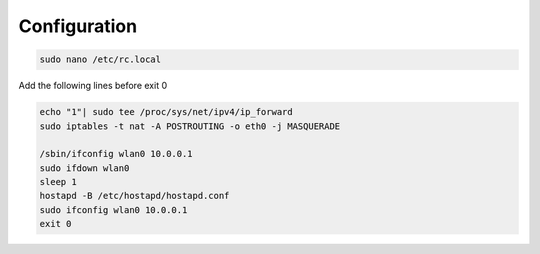 .. _boot :


Configuration 
==============

.. code-block:: bash

   sudo nano /etc/rc.local

Add the following lines before exit 0

.. code-block:: bash
   
   echo "1"| sudo tee /proc/sys/net/ipv4/ip_forward
   sudo iptables -t nat -A POSTROUTING -o eth0 -j MASQUERADE  

   /sbin/ifconfig wlan0 10.0.0.1
   sudo ifdown wlan0
   sleep 1
   hostapd -B /etc/hostapd/hostapd.conf
   sudo ifconfig wlan0 10.0.0.1
   exit 0   
